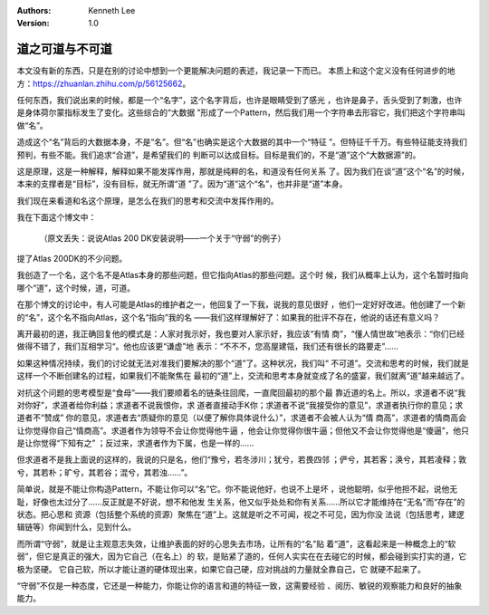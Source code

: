 .. Kenneth Lee 版权所有 2019-2020

:Authors: Kenneth Lee
:Version: 1.0

道之可道与不可道
****************

本文没有新的东西，只是在别的讨论中想到一个更能解决问题的表述，我记录一下而已。
本质上和这个定义没有任何进步的地方：https://zhuanlan.zhihu.com/p/56125662。

任何东西，我们说出来的时候，都是一个“名字”，这个名字背后，也许是眼睛受到了感光
，也许是鼻子，舌头受到了刺激，也许是身体荷尔蒙指标发生了变化。这些综合的“大数据
”形成了一个Pattern，然后我们用一个字符串去形容它，我们把这个字符串叫做“名”。

造成这个“名”背后的大数据本身，不是“名”。但“名”也确实是这个大数据的其中一个“特征
”。但特征千千万。有些特征能支持我们预判，有些不能。我们追求“合道”，是希望我们的
判断可以达成目标。目标是我们的，不是“道”这个“大数据源”的。

这是原理，这是一种解释，解释如果不能发挥作用，那就是纯粹的名，和道没有任何关系
了。因为我们在谈“道”这个“名”的时候，本来的支撑者是“目标”，没有目标，就无所谓“道
”了。因为“道”这个“名”，也并非是“道”本身。

我们现在来看道和名这个原理，是怎么在我们的思考和交流中发挥作用的。

我在下面这个博文中：

        （原文丢失：说说Atlas 200 DK安装说明——一个关于“守弱”的例子）

提了Atlas 200DK的不少问题。

我创造了一个名，这个名不是Atlas本身的那些问题，但它指向Atlas的那些问题。这个时
候，我们从概率上认为，这个名暂时指向哪个“道”，这个时候，道，可道。

在那个博文的讨论中，有人可能是Atlas的维护者之一，他回复了一下我，说我的意见很好
，他们一定好好改进。他创建了一个新的“名”，这个名不指向Atlas，这个名“指向”我的名
——我们这样理解好了：如果我的批评不存在，他说的话还有意义吗？

离开最初的道，我正确回复他的模式是：人家对我示好，我也要对人家示好，我应该“有情
商”，“懂人情世故”地表示：“你们已经做得不错了，我们互相学习“。他也应该更“谦虚”地
表示：“不不不，您高屋建瓴，我们还有很长的路要走”……

如果这种情况持续，我们的讨论就无法对准我们要解决的那个“道”了。这种状况，我们叫“
不可道”。交流和思考的时候，我们就是这样一个不断创建名的过程，如果我们不能聚焦在
最初的“道”上，交流和思考本身就变成了名的盛宴，我们就离“道”越来越远了。

对抗这个问题的思考模型是“食母”——我们要顺着名的链条往回爬，一直爬回最初的那个最
靠近道的名上。所以，求道者不说“我对你好”，求道者给你利益；求道者不说我恨你，求
道者直接动手K你；求道者不说“我接受你的意见”，求道者执行你的意见；求道者不“赞成”
你的意见，求道者去“质疑你的意见（以便了解你具体说什么）”，求道者不会被人认为“情
商高”，求道者的情商高会让你觉得你自己“情商高”。求道者作为领导不会让你觉得他牛逼
，他会让你觉得你很牛逼；但他又不会让你觉得他是“傻逼”，他只是让你觉得“下知有之”
；反过来，求道者作为下属，也是一样的……

但求道者不是我上面说的这样的，我说的只是名，他们“豫兮，若冬涉川；犹兮，若畏四邻
；俨兮，其若客；涣兮，其若凌释；敦兮，其若朴；旷兮，其若谷；混兮，其若浊……”。

简单说，就是不能让你构造Pattern，不能让你可以“名”它。你不能说他好，也说不上是坏
，说他聪明，似乎他担不起，说他无耻，好像也太过分了……反正就是不好说，想不和他发
生关系，他又似乎处处和你有关系……所以它才能维持在“无名”而“存在”的状态。把心思和
资源（包括整个系统的资源）聚焦在“道”上。这就是听之不可闻，视之不可见，因为你没
法说（包括思考，建逻辑链等）你闻到什么，见到什么。

而所谓“守弱”，就是让主观意志失效，让维护表面的好的心思失去市场，让所有的“名”贴
着“道”，这看起来是一种概念上的“软弱”，但它是真正的强大，因为它自己（在名上）的
软，是贴紧了道的，任何人实实在在去碰它的时候，都会碰到实打实的道，它极为坚硬。
它自己软，所以才能让道的硬体现出来，如果它自己硬，应对挑战的力量就全靠自己，它
就硬不起来了。

“守弱”不仅是一种态度，它还是一种能力，你能让你的语言和道的特征一致，这需要经验
、阅历、敏锐的观察能力和良好的抽象能力。
